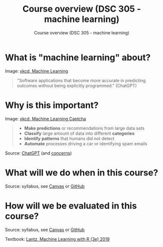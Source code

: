 #+TITLE:Course overview (DSC 305 - machine learning) 
#+AUTHOR:Course overview (DSC 305 - machine learning) 
#+STARTUP:overview hideblocks indent
#+OPTIONS: toc:nil num:nil ^:nil

* What is "machine learning" about?
#+attr_html: :width 400px
[[../img/0_machine_learning.png]]
Image: [[https://xkcd.com/1838/][xkcd, Machine Learning]]

#+begin_quote
"Software applications that become more accurate in predicting outcomes
without being explicitly programmed." (ChatGPT)
#+end_quote

* Why is this important?
#+attr_html: :width 200px
[[../img/0_machine_learning_captcha.png]]
Image: [[https://xkcd.com/2228/][xkcd, Machine Learning Captcha]] 

#+begin_quote
- *Make predictions* or recommendations from large data sets
- *Classify* large amount of data into different *categories*
- *Identify* *patterns* that humans did not detect
- *Automate* processes driving a car or identifying spam emails
#+end_quote
Source: [[https://github.com/birkenkrahe/ml/blob/main/img/0_ml_chatgpt_1.png][ChatGPT]] (and [[https://github.com/birkenkrahe/ml/blob/main/img/0_ml_chatgpt_2.png][concerns]])

* What will we do when in this course?
#+attr_html: :width 400px
[[../img/0_toc.png]]

Source: syllabus, see [[https://lyon.instructure.com/courses/1021/assignments/syllabus][Canvas]] or [[https://github.com/birkenkrahe/ml/blob/main/org/syllabus.org][GitHub]]

* How will we be evaluated in this course?
#+attr_html: :width 500px
[[../img/0_grades.png]]

Source: syllabus, see [[https://lyon.instructure.com/courses/1021/assignments/syllabus][Canvas]] or [[https://github.com/birkenkrahe/ml/blob/main/org/syllabus.org][GitHub]]


Textbook: [[https://www.packtpub.com/product/machine-learning-with-r-third-edition/9781788295864][Lantz, Machine Learning with R (3e) 2019]]
